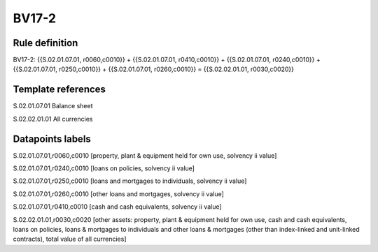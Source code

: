======
BV17-2
======

Rule definition
---------------

BV17-2: {{S.02.01.07.01, r0060,c0010}} + {{S.02.01.07.01, r0410,c0010}} + {{S.02.01.07.01, r0240,c0010}} + {{S.02.01.07.01, r0250,c0010}} + {{S.02.01.07.01, r0260,c0010}} = {{S.02.02.01.01, r0030,c0020}}


Template references
-------------------

S.02.01.07.01 Balance sheet

S.02.02.01.01 All currencies


Datapoints labels
-----------------

S.02.01.07.01,r0060,c0010 [property, plant & equipment held for own use, solvency ii value]

S.02.01.07.01,r0240,c0010 [loans on policies, solvency ii value]

S.02.01.07.01,r0250,c0010 [loans and mortgages to individuals, solvency ii value]

S.02.01.07.01,r0260,c0010 [other loans and mortgages, solvency ii value]

S.02.01.07.01,r0410,c0010 [cash and cash equivalents, solvency ii value]

S.02.02.01.01,r0030,c0020 [other assets: property, plant & equipment held for own use, cash and cash equivalents, loans on policies, loans & mortgages to individuals and other loans & mortgages (other than index-linked and unit-linked contracts), total value of all currencies]



